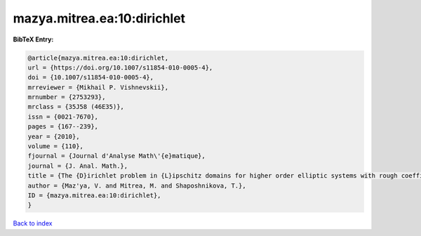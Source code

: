 mazya.mitrea.ea:10:dirichlet
============================

.. :cite:t:`mazya.mitrea.ea:10:dirichlet`

.. bibliography:: ../../All.bib

**BibTeX Entry:**

.. code-block:: bibtex

   @article{mazya.mitrea.ea:10:dirichlet,
   url = {https://doi.org/10.1007/s11854-010-0005-4},
   doi = {10.1007/s11854-010-0005-4},
   mrreviewer = {Mikhail P. Vishnevskii},
   mrnumber = {2753293},
   mrclass = {35J58 (46E35)},
   issn = {0021-7670},
   pages = {167--239},
   year = {2010},
   volume = {110},
   fjournal = {Journal d'Analyse Math\'{e}matique},
   journal = {J. Anal. Math.},
   title = {The {D}irichlet problem in {L}ipschitz domains for higher order elliptic systems with rough coefficients},
   author = {Maz'ya, V. and Mitrea, M. and Shaposhnikova, T.},
   ID = {mazya.mitrea.ea:10:dirichlet},
   }

`Back to index <../index>`_
